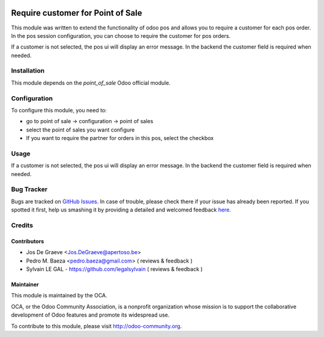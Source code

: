 .. image:: https://img.shields.io/badge/licence-AGPL--3-blue.svg
   :target: http://www.gnu.org/licenses/agpl-3.0-standalone.html
   :alt: License: AGPL-3

==================================
Require customer for Point of Sale
==================================

This module was written to extend the functionality of odoo pos
and allows you to require a customer for each pos order.  In the
pos session configuration, you can choose to require the customer for pos
orders.

If a customer is not selected, the pos ui will display an error message.
In the backend the customer field is required when needed.


Installation
============

This module depends on the `point_of_sale` Odoo official module.

Configuration
=============

To configure this module, you need to:

* go to point of sale -> configuration -> point of sales
* select the point of sales you want configure
* If you want to require the partner for orders in this pos, select the
  checkbox

Usage
=====

If a customer is not selected, the pos ui will display an error message.
In the backend the customer field is required when needed.

.. image:: https://odoo-community.org/website/image/ir.attachment/5784_f2813bd/datas
   :alt: Try me on Runbot
   :target: https://runbot.odoo-community.org/runbot/184/8.0

Bug Tracker
===========

Bugs are tracked on `GitHub Issues <https://github.com/OCA/pos/issues>`_.
In case of trouble, please check there if your issue has already been reported.
If you spotted it first, help us smashing it by providing a detailed and welcomed feedback
`here <https://github.com/OCA/
pos/issues/new?body=module:%20
pos_customer_required%0Aversion:%20
8.0%0A%0A**Steps%20to%20reproduce**%0A-%20...%0A%0A**Current%20behavior**%0A%0A**Expected%20behavior**>`_.


Credits
=======

Contributors
------------

* Jos De Graeve <Jos.DeGraeve@apertoso.be>
* Pedro M. Baeza  <pedro.baeza@gmail.com> ( reviews & feedback )
* Sylvain LE GAL - https://github.com/legalsylvain  ( reviews & feedback )

Maintainer
----------

.. image:: https://odoo-community.org/logo.png
   :alt: Odoo Community Association
   :target: https://odoo-community.org

This module is maintained by the OCA.

OCA, or the Odoo Community Association, is a nonprofit organization whose
mission is to support the collaborative development of Odoo features and
promote its widespread use.

To contribute to this module, please visit http://odoo-community.org.


